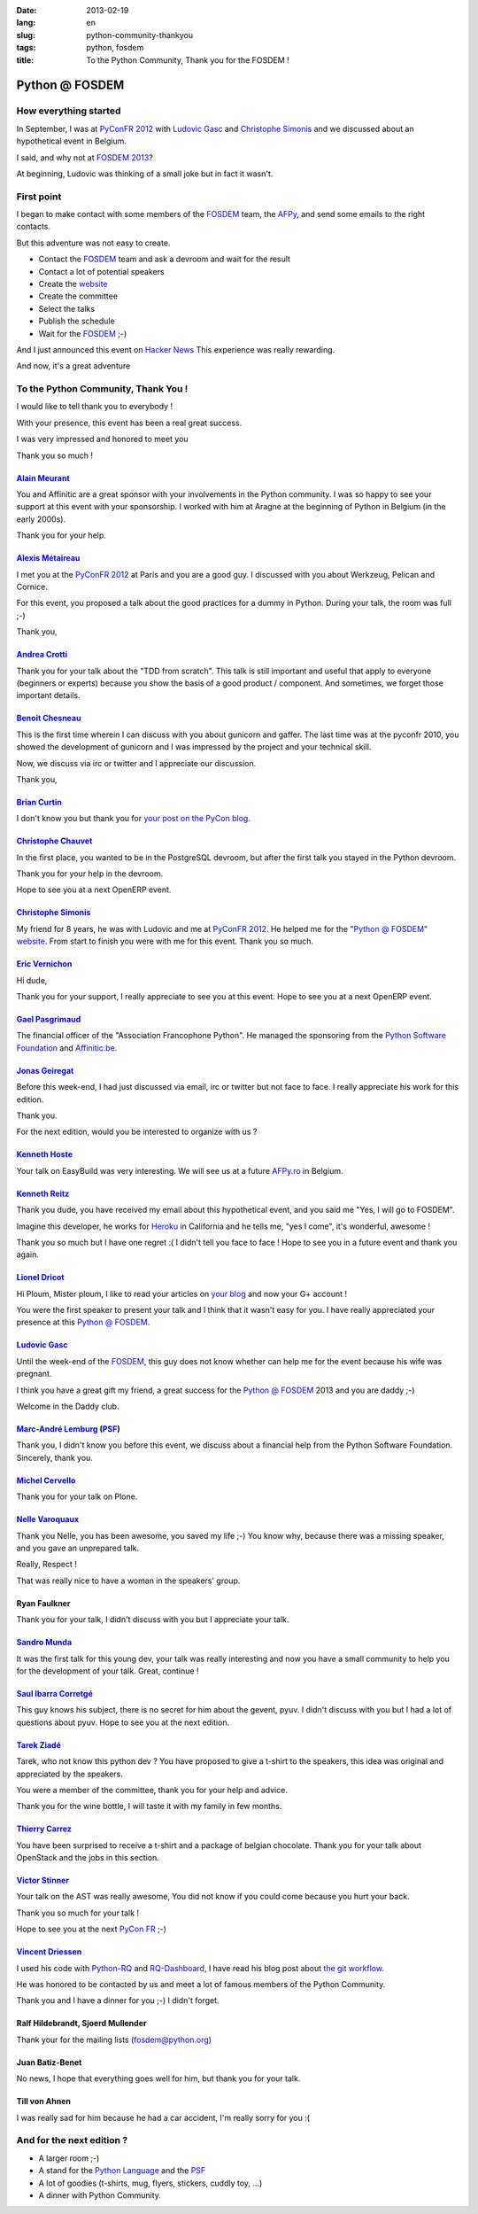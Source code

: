 :date: 2013-02-19
:lang: en
:slug: python-community-thankyou
:tags: python, fosdem
:title: To the Python Community, Thank you for the FOSDEM !

Python @ FOSDEM
###############

How everything started
::::::::::::::::::::::

In September, I was at `PyConFR 2012`_ with `Ludovic Gasc`_ and `Christophe Simonis`_
and we discussed about an hypothetical event in Belgium.

I said, and why not at `FOSDEM 2013`_?

At beginning, Ludovic was thinking of a small joke but in fact it wasn't.

First point
:::::::::::

I began to make contact with some members of the `FOSDEM`_ team, the `AFPy`_, and
send some emails to the right contacts.

But this adventure was not easy to create.

* Contact the `FOSDEM`_ team and ask a devroom and wait for the result
* Contact a lot of potential speakers
* Create the `website <http://github.com/matrixise/python-fosdem.org>`__
* Create the committee
* Select the talks
* Publish the schedule
* Wait for the `FOSDEM`_ ;-)

And I just announced this event on `Hacker News <http://news.ycombinator.org>`_
This experience was really rewarding.

And now, it's a great adventure

To the Python Community, Thank You !
::::::::::::::::::::::::::::::::::::

I would like to tell thank you to everybody !

With your presence, this event has been a real great success. 

I was very impressed and honored to meet you

Thank you so much !

`Alain Meurant <http://twitter.com/ameurant>`_
----------------------------------------------
You and Affinitic are a great sponsor with your involvements in the Python
community. I was so happy to see your support at this event with your
sponsorship. I worked with him at Aragne at the beginning of Python in
Belgium (in the early 2000s). 

Thank you for your help.

`Alexis Métaireau <http://twitter.com/ametaireau>`_
---------------------------------------------------
I met you at the `PyConFR 2012`_ at Paris and you are a good guy. I discussed
with you about Werkzeug, Pelican and Cornice. 

For this event, you proposed a talk about the good practices for a dummy in
Python. During your talk, the room was full ;-)

Thank you,

`Andrea Crotti <http://twitter.com/andreacrotti>`_
--------------------------------------------------
Thank you for your talk about the "TDD from scratch". This talk is still
important and useful that apply to everyone (beginners or experts) because
you show the basis of a good product / component. And sometimes, we forget
those important details.


`Benoit Chesneau <http://twitter.com/benoitc>`_
-----------------------------------------------
This is the first time wherein I can discuss with you about gunicorn and
gaffer. The last time was at the pyconfr 2010, you showed the development of
gunicorn and I was impressed by the project and your technical skill.

Now, we discuss via irc or twitter and I appreciate our discussion.

Thank you,


`Brian Curtin <http://blog.briancurtin.com/>`_
----------------------------------------------
I don't know you but thank you for `your post on the PyCon blog <http://pycon.blogspot.fr/2012/12/cfp-for-python-room-at-fosdem-2013.html>`_.


`Christophe Chauvet <http://twitter.com/kryskool>`_
---------------------------------------------------
In the first place, you wanted to be in the PostgreSQL devroom, but after the first
talk you stayed in the Python devroom.

Thank you for your help in the devroom.

Hope to see you at a next OpenERP event.


`Christophe Simonis <http://twitter.com/kangol>`_
-------------------------------------------------
My friend for 8 years, he was with Ludovic and me at `PyConFR 2012`_. 
He helped me for the "`Python @ FOSDEM`_" `website <http://github.com/matrixise/python-fosdem.org>`_.  
From start to finish you were with me for this event. Thank you so much.


`Eric Vernichon <http://twitter.com/evernichon>`_
--------------------------------------------------
Hi dude,

Thank you for your support, I really appreciate to see you at this event.
Hope to see you at a next OpenERP event.


`Gael Pasgrimaud <http://twitter.com/gawel_>`_
----------------------------------------------
The financial officer of the "Association Francophone Python".
He managed the sponsoring from the `Python Software Foundation <http://www.python.org/psf/>`_ 
and `Affinitic.be <http://affinitic.be>`_.


`Jonas Geiregat <http://twitter.com/jonas_g>`_
----------------------------------------------
Before this week-end, I had just discussed via email, irc or twitter but not
face to face. I really appreciate his work for this edition.

Thank you.

For the next edition, would you be interested to organize with us ?


`Kenneth Hoste <http://twitter.com/kehoste>`_
---------------------------------------------
Your talk on EasyBuild was very interesting.
We will see us at a future `AFPy.ro <http://afpy.ro>`_ in Belgium.


`Kenneth Reitz <http://twitter.com/kennethreitz>`_
--------------------------------------------------
Thank you dude, you have received my email about this hypothetical event,
and you said me "Yes, I will go to FOSDEM".

Imagine this developer, he works for `Heroku <http://www.heroku.com>`_ in
California and he tells me, "yes I come", it's wonderful, awesome !

Thank you so much but I have one regret :( I didn't tell you face to face !
Hope to see you in a future event and thank you again.


`Lionel Dricot <http://twitter.com/ploum>`_
-------------------------------------------
Hi Ploum, Mister ploum, I like to read your articles on `your blog <http://ploum.net/>`_
and now your G+ account !

You were the first speaker to present your talk and I think that it wasn't easy
for you. I have really appreciated your presence at this `Python @ FOSDEM`_.


`Ludovic Gasc`_
---------------
Until the week-end of the `FOSDEM`_, this guy does not know whether can help
me for the event because his wife was pregnant.

I think you have a great gift my friend, a great success for the 
`Python @ FOSDEM`_ 2013 and you are daddy ;-)

Welcome in the Daddy club.


`Marc-André Lemburg <http://www.lemburg.com/files/mal/>`_ (`PSF`_)
------------------------------------------------------------------
Thank you, I didn't know you before this event, we discuss about a financial
help from the Python Software Foundation. Sincerely, thank you. 


`Michel Cervello <http://affinitic.be>`_
----------------------------------------
Thank you for your talk on Plone.


`Nelle Varoquaux <http://twitter.com/nvaroqua>`_
--------------------------------------------------
Thank you Nelle, you has been awesome, you saved my life ;-) You know
why, because there was a missing speaker, and you gave an unprepared talk.

Really, Respect !

That was really nice to have a woman in the speakers' group.


Ryan Faulkner
-------------
Thank you for your talk, I didn't discuss with you but I appreciate your talk.


`Sandro Munda <http://twitter.com/Seyz_>`_
------------------------------------------
It was the first talk for this young dev, your talk was really interesting
and now you have a small community to help you for the development of your
talk. Great, continue !


`Saul Ibarra Corretgé <http://twitter.com/saghul>`_
---------------------------------------------------
This guy knows his subject, there is no secret for him about the gevent,
pyuv. I didn't discuss with you but I had a lot of questions about pyuv.
Hope to see you at the next edition.


`Tarek Ziadé`_
--------------
Tarek, who not know this python dev ?
You have proposed to give a t-shirt to the speakers, this idea was original
and appreciated by the speakers.

You were a member of the committee, thank you for your help and advice.

Thank you for the wine bottle, I will taste it with my family in few months.


`Thierry Carrez <http://twitter.com/tcarrez>`_
-----------------------------------------------
You have been surprised to receive a t-shirt and a package of belgian
chocolate. Thank you for your talk about OpenStack and the jobs in this
section.


`Victor Stinner <http://twitter.com/victor_stinner>`_
-----------------------------------------------------
Your talk on the AST was really awesome, You did not know if you could come
because you hurt your back.

Thank you so much for your talk !

Hope to see you at the next `PyCon FR`_ ;-)


`Vincent Driessen <http://twitter.com/nvie>`_
---------------------------------------------
I used his code with `Python-RQ <http://python-rq.org/>`_ and `RQ-Dashboard <https://github.com/nvie/rq-dashboard>`_, I have read his blog post
about `the git workflow <http://nvie.com/posts/a-successful-git-branching-model/>`_. 

He was honored to be contacted by us and meet a lot of famous members
of the Python Community.

Thank you and I have a dinner for you ;-) I didn't forget.


Ralf Hildebrandt, Sjoerd Mullender
----------------------------------
Thank your for the mailing lists (fosdem@python.org)


Juan Batiz-Benet 
----------------
No news, I hope that everything goes well for him, but thank you for your
talk.


Till von Ahnen 
--------------
I was really sad for him because he had a car accident, I'm really sorry for
you :(


And for the next edition ?
::::::::::::::::::::::::::

* A larger room ;-)
* A stand for the `Python Language <http://python.org>`_ and the `PSF`_
* A lot of goodies (t-shirts, mug, flyers, stickers, cuddly toy, ...)
* A dinner with Python Community.

.. _AFPy: http://afpy.org
.. _Christophe Simonis: http://twitter.com/kangol
.. _FOSDEM 2013: http://fosdem.org/2013
.. _FOSDEM: http://fosdem.org
.. _Ludovic Gasc: http://twitter.com/gmludo
.. _PyConFR 2012: http://pycon.fr/2012
.. _PyCon FR: http://pycon.fr
.. _Python @ FOSDEM: http://python-fosdem.org
.. _Tarek Ziadé: http://twitter.com/tarek_ziade
.. _PSF: http://www.python.org/psf/
